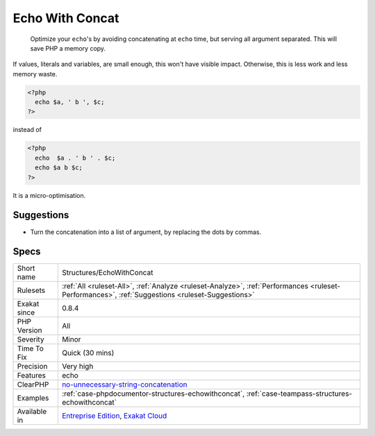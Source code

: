 .. _structures-echowithconcat:

.. _echo-with-concat:

Echo With Concat
++++++++++++++++

  Optimize your ``echo``'s by avoiding concatenating at ``echo`` time, but serving all argument separated. This will save PHP a memory copy.

If values, literals and variables, are small enough, this won't have visible impact. Otherwise, this is less work and less memory waste.


.. code-block:: php
   
   <?php
     echo $a, ' b ', $c;
   ?>


instead of


.. code-block:: php
   
   <?php
     echo  $a . ' b ' . $c;
     echo $a b $c;
   ?>


It is a micro-optimisation.

Suggestions
___________

* Turn the concatenation into a list of argument, by replacing the dots by commas.




Specs
_____

+--------------+--------------------------------------------------------------------------------------------------------------------------------------------------+
| Short name   | Structures/EchoWithConcat                                                                                                                        |
+--------------+--------------------------------------------------------------------------------------------------------------------------------------------------+
| Rulesets     | :ref:`All <ruleset-All>`, :ref:`Analyze <ruleset-Analyze>`, :ref:`Performances <ruleset-Performances>`, :ref:`Suggestions <ruleset-Suggestions>` |
+--------------+--------------------------------------------------------------------------------------------------------------------------------------------------+
| Exakat since | 0.8.4                                                                                                                                            |
+--------------+--------------------------------------------------------------------------------------------------------------------------------------------------+
| PHP Version  | All                                                                                                                                              |
+--------------+--------------------------------------------------------------------------------------------------------------------------------------------------+
| Severity     | Minor                                                                                                                                            |
+--------------+--------------------------------------------------------------------------------------------------------------------------------------------------+
| Time To Fix  | Quick (30 mins)                                                                                                                                  |
+--------------+--------------------------------------------------------------------------------------------------------------------------------------------------+
| Precision    | Very high                                                                                                                                        |
+--------------+--------------------------------------------------------------------------------------------------------------------------------------------------+
| Features     | echo                                                                                                                                             |
+--------------+--------------------------------------------------------------------------------------------------------------------------------------------------+
| ClearPHP     | `no-unnecessary-string-concatenation <https://github.com/dseguy/clearPHP/tree/master/rules/no-unnecessary-string-concatenation.md>`__            |
+--------------+--------------------------------------------------------------------------------------------------------------------------------------------------+
| Examples     | :ref:`case-phpdocumentor-structures-echowithconcat`, :ref:`case-teampass-structures-echowithconcat`                                              |
+--------------+--------------------------------------------------------------------------------------------------------------------------------------------------+
| Available in | `Entreprise Edition <https://www.exakat.io/entreprise-edition>`_, `Exakat Cloud <https://www.exakat.io/exakat-cloud/>`_                          |
+--------------+--------------------------------------------------------------------------------------------------------------------------------------------------+


